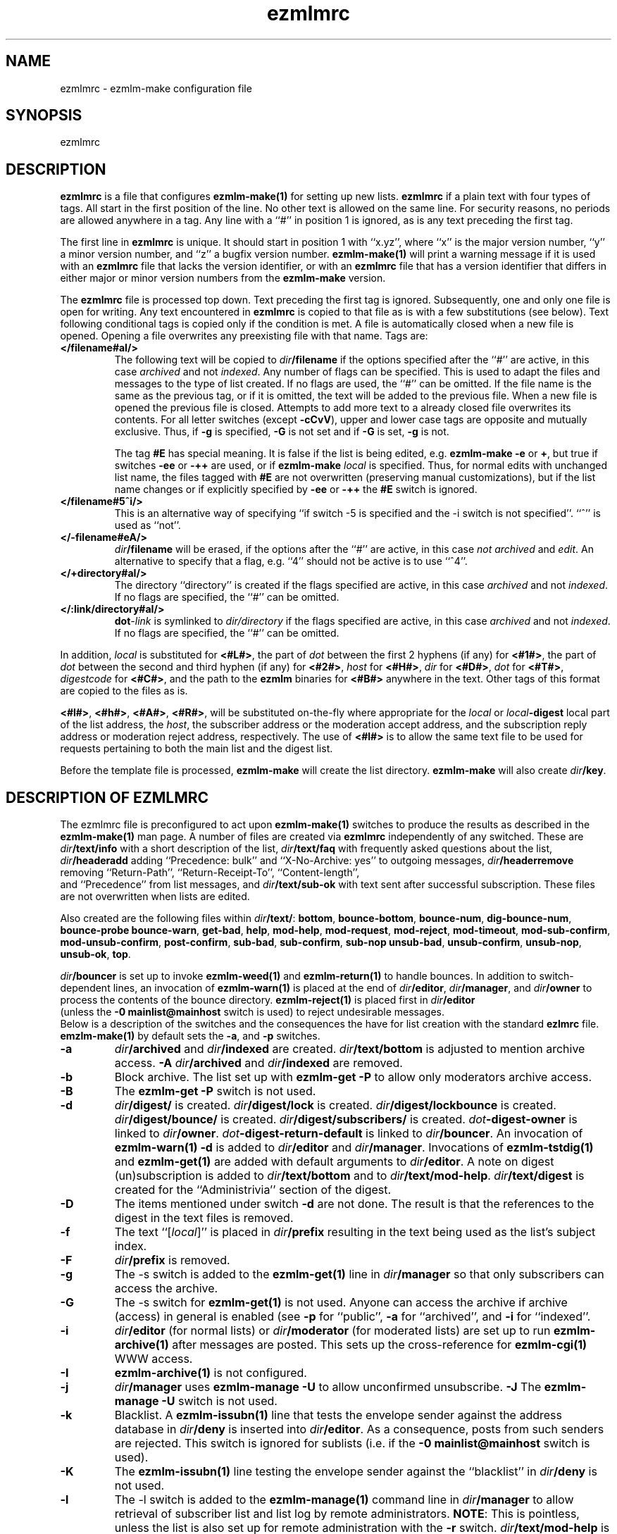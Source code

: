 .\" $Id$
.TH ezmlmrc 5
.UC 4
.SH NAME
ezmlmrc \- ezmlm-make configuration file
.SH SYNOPSIS
ezmlmrc
.SH DESCRIPTION
.LP
.B ezmlmrc
is a file that configures
.B ezmlm-make(1)
for setting up new lists.
.B ezmlmrc
if a plain text with four types
of tags. All start in
the first position of the line.
No other text is allowed on the same line. For
security reasons, no periods are allowed anywhere in a tag.
Any line with a ``#'' in position 1 is ignored,
as is any text preceding the first tag.

The first line
in
.B ezmlmrc
is unique. It should start in position 1 with ``x.yz'', where
``x'' is the major version number, ``y'' a minor version number, and ``z''
a bugfix version number.
.B ezmlm-make(1)
will print a warning message if it is used with an
.B ezmlmrc
file that lacks the version identifier, or with an
.B ezmlmrc
file that has a version identifier that differs in
either major or minor version numbers from the
.B ezmlm-make
version.

The
.B ezmlmrc
file is processed top down. Text preceding the first tag is ignored.
Subsequently, one and only one file is open for writing. Any text encountered
in
.B ezmlmrc
is copied to that file as is with a few substitutions (see below). Text
following conditional tags is copied only if the condition is met. A file is
automatically closed when a new file is opened. Opening a file overwrites
any preexisting file with that name.
Tags are:

.TP
.B </filename#aI/>
The following text will be copied to
.IR dir\fB/filename
if the options specified after the ``#'' are active, in this case
.I archived
and not
.IR indexed .
Any number of flags can be specified. This is used to adapt the files and
messages to the type of list created. If no flags are
used, the ``#'' can be omitted. If the file name is the same as the previous
tag, or if it is omitted, the text will be added to the previous file.
When a new file is opened the previous file is closed. Attempts to add
more text to a already closed file overwrites its contents.
For all letter switches (except
.BR \-cCvV ),
upper and lower
case tags are opposite and mutually exclusive. Thus, if
.B \-g
is specified,
.B \-G
is not set and
if
.B \-G
is set,
.B -g
is not.

The tag
.B #E
has special meaning. It is false if the list is being edited, e.g.
.B ezmlm-make
.B \-e
or
.BR \+ ,
but true
if switches
.B \-ee
or
.BR \-++
are used, or if
.B ezmlm-make
.I local
is specified. Thus, for normal edits with unchanged list name, the files
tagged with
.B #E
are not overwritten (preserving manual customizations), but if the list name
changes or if explicitly specified by
.B \-ee
or
.BR \-++
the
.B #E
switch is ignored.

.TP
.B </filename#5^i/>
This is an alternative way of specifying ``if switch \-5 is specified and
the \-i switch is not specified''. ``^'' is used as ``not''.
.TP
.B </-filename#eA/>
.IR dir\fB/filename
will be erased, if the options after the ``#'' are active, in this case
.I not archived
and
.IR edit .
An alternative to specify that a flag, e.g. ``4'' should not be active is
to use ``^4''.
.TP
.B </+directory#aI/>
The directory ``directory'' is created if the flags specified are active, in
this case
.I archived
and not
.IR indexed .
If no flags are specified, the ``#'' can be
omitted.
.TP
.B </:link/directory#aI/>
.B dot\fI\-link
is symlinked to
.I dir/directory
if the flags specified are active, in
this case
.I archived
and not
.IR indexed .
If no flags are specified, the ``#'' can be
omitted.
.PP
In addition,
.I local
is substituted for
.BR <#L#> ,
the part of
.I dot
between the first 2 hyphens (if any) for
.BR <#1#> ,
the part of
.I dot
between the second and third hyphen (if any) for
.BR <#2#> ,
.I host
for
.BR <#H#> ,
.I dir
for
.BR <#D#> ,
.I dot
for
.BR <#T#> ,
.I digestcode
for
.BR <#C#> ,
and the path to the
.B ezmlm
binaries for
.BR <#B#>
anywhere in the text. Other tags of this format are copied to the files as is.

.BR <#l#> ,
.BR <#h#> ,
.BR <#A#> ,
.BR <#R#> ,
will be substituted on-the-fly where appropriate for the
.IR local
or
.IR local\fB\-digest
local part of the list address, the
.IR host ,
the subscriber address or the moderation accept address,
and the subscription reply address or moderation reject address, respectively.
The use of
.BR <#l#>
is to allow the same text file to be used for requests pertaining to both
the main list and the digest list.

Before the template file is processed,
.B ezmlm-make
will create the list directory.
.B ezmlm-make
will also create
.IR dir\fB/key .
.SH "DESCRIPTION OF EZMLMRC"
The ezmlmrc file is preconfigured to act upon
.B ezmlm-make(1)
switches to produce the results as described in the
.B ezmlm-make(1)
man page.
A number of files are created via
.B ezmlmrc
independently of any switched. These are
.I dir\fB/text/info
with a short description of the list,
.I dir\fB/text/faq
with frequently asked questions about the list,
.I dir\fB/headeradd
adding ``Precedence: bulk'' and ``X-No-Archive: yes'' to outgoing messages,
.I dir\fB/headerremove
removing ``Return-Path'', ``Return-Receipt-To'', ``Content-length'',
 and ``Precedence'' from list messages, and
.I dir\fB/text/sub-ok
with text sent after successful subscription. These files are not overwritten
when lists are edited.

Also created are the following files within
.IR dir\fB/text/ :
.BR bottom ,
.BR bounce-bottom ,
.BR bounce-num ,
.BR dig-bounce-num ,
.BR bounce-probe
.BR bounce-warn ,
.BR get-bad ,
.BR help ,
.BR mod-help ,
.BR mod-request ,
.BR mod-reject ,
.BR mod-timeout ,
.BR mod-sub-confirm ,
.BR mod-unsub-confirm ,
.BR post-confirm ,
.BR sub-bad ,
.BR sub-confirm ,
.BR sub-nop
.BR unsub-bad ,
.BR unsub-confirm ,
.BR unsub-nop ,
.BR unsub-ok ,
.BR top .

.I dir\fB/bouncer
is set up to invoke
.B ezmlm-weed(1)
and
.B ezmlm-return(1)
to handle bounces.
In addition to switch-dependent lines, an invocation of
.B ezmlm-warn(1)
is placed at the end of
.IR dir\fB/editor ,
.IR dir\fB/manager ,
and
.I dir\fB/owner
to process the contents of the bounce directory.
.BR ezmlm-reject(1)
is placed first in
.I dir\fB/editor
 (unless the
.B \-0\ mainlist@mainhost
switch is used) to reject undesirable messages.
 Below is a description of the switches and the consequences
the have for list creation with the standard
.B ezlmrc
file.
.B emzlm-make(1)
by default sets the
.BR \-a ,
and
.B \-p
switches.
.TP
.B \-a
.I dir\fB/archived
and
.I dir\fB/indexed
are created.
.I dir\fB/text/bottom
is adjusted to mention archive access.
.B \-A
.I dir\fB/archived
and
.I dir\fB/indexed
are removed.
.TP
.B \-b
Block archive. The list set up with
.B ezmlm-get -P
to allow only moderators archive access.
.TP
.B \-B
The
.B ezmlm-get -P
switch is not used.
.TP
.B \-d
.I dir\fB/digest/
is created.
.I dir\fB/digest/lock
is created.
.I dir\fB/digest/lockbounce
is created.
.I dir\fB/digest/bounce/
is created.
.I dir\fB/digest/subscribers/
is created.
.I dot\fB-digest-owner
is linked to
.IR dir\fB/owner .
.I dot\fB-digest-return-default
is linked to
.IR dir\fB/bouncer .
An invocation of
.B ezmlm-warn(1) -d
is added to
.I dir\fB/editor
and
.IR dir\fB/manager .
Invocations of
.B ezmlm-tstdig(1)
and
.B ezmlm-get(1)
are added with default arguments to
.IR dir\fB/editor .
A note on digest (un)subscription is added to
.I dir\fB/text/bottom
and to
.IR dir\fB/text/mod-help .
.I dir\fB/text/digest
is created for the ``Administrivia'' section of the digest.
.TP
.B \-D
The items mentioned under switch
.B \-d
are not done. The result is that the references to the digest
in the text files is removed.
.TP
.B \-f
The text ``[\fIlocal\fR]'' is placed in
.I dir\fB/prefix
resulting in the text being used as the list's subject index.
.TP
.B \-F
.I dir\fB/prefix
is removed.
.TP
.B \-g
The -s switch is added to the
.B ezmlm-get(1)
line in
.I dir\fB/manager
so that only subscribers can access the archive.
.TP
.B \-G
The -s switch for
.B ezmlm-get(1)
is not used. Anyone can access the archive if archive (access) in general
is enabled (see
.B \-p
for ``public'',
.B \-a
for ``archived'', and
.B \-i
for ``indexed''.
.TP
.B \-i
.I dir\fB/editor
(for normal lists)
or
.I dir\fB/moderator
(for moderated lists)
are set up to run
.B ezmlm-archive(1)
after messages are posted. This sets up the cross-reference for
.B ezmlm-cgi(1)
WWW access.
.TP
.B \-I
.B ezmlm-archive(1)
is not configured.
.TP
.B \-j
.I dir\fB/manager
uses
.B ezmlm-manage -U
to allow unconfirmed unsubscribe.
.B \-J
The
.B ezmlm-manage -U
switch is not used.
.TP
.B \-k
Blacklist. A
.B ezmlm-issubn(1)
line that tests the envelope sender against the address database in
.I dir\fB/deny
is inserted into
.IR dir\fB/editor .
As a consequence, posts from such senders are rejected. This switch is ignored
for sublists (i.e. if the
.B \-0\ mainlist@mainhost
switch is used).
.TP
.B \-K
The
.B ezmlm-issubn(1)
line testing the envelope sender against the ``blacklist'' in
.I dir\fB/deny
is not used.
.TP
.B \-l
The -l switch is added to the
.B ezmlm-manage(1)
command line in
.I dir\fB/manager
to allow retrieval of subscriber list and list log by remote administrators.
.BR NOTE :
This is pointless, unless the list is also set up for remote administration
with the
.B \-r
switch.
.I dir\fB/text/mod-help
is adjusted.
.TP
.B \-L
Do not allow access to the subscriber list under any circumstances. The
.B ezmlm-manage(1)
\-l switch is not specified.
.TP
.B \-m
Message moderation.
.I dir\fB/modpost
is created.
.I dir\fB/editor
is set up with
.B ezmlm-store(1)
instead of
.BR ezmlm-send(1) .a
.I dir\fB/moderator
is set up with
.BR ezmlm-moderate(1) ,
and
.BR ezmlm-clean(1) .
.I dot\fB/\-accept-default
and
.I dot\fB/-reject-default
are linked to
.IR dir\fB/moderator .
.I dir\fB/text/mod-help
is adjusted.
Special action is taken when the
.B \-m
switch is combined with
.BR \-u .
In this case, the setup is as for the
.B \-m
switch alone, but
.I dir\fB/editor
is set up with
.B ezmlm-gate(1)
which will fork
.B ezmlm-send(1)
for posts with an envelope sender that is a subscriber or a moderator, and
for
.B ezmlm-store(1)
for posts with other envelope senders. The consequence is that posts from
subscribers (with the usual caveats for SENDER checks) are posted directly,
whereas other posts are sent for moderation.
.TP
.B \-M
No message moderation.
.I dir\fB/editor
is set up with
.B ezmlm-send(1)
as usual.
.I dir\fB/moderator
is removed.
.TP
.B \-n
Allow text file editing.
.ezmlm-manage(1)
in
.I dir\fB/manager
is set up with the \-e switch to allow remote admins to via E-mail edit
the files in
.IR dir\fB/text/ .
.BR NOTE :
This is pointless, unless the list is also set up for remote administration
with the
.B \-r
switch.
.I dir\fB/text/mod-help
is adjusted.
.TP
.B \-N
Remote editing of files in
.I dir\fB/text
is not allowed.
The -e switch for
.B ezmlm-manage
will not be used. 
.TP
.B \-o
For moderated lists, the
.B ezmlm-store -P
switch is used so that posts from non-moderators are rejected rather than
sent for moderation. This is for some announcement lists.
.TP
.B \-O
The
.B ezmlm-store -P
switch is not used.
.TP
.B \-p
Public.
.I dir\fB/public
is created.
.TP
.B \-P
Not public.
.I dir\fB/public
is removed.
.TP
.B \-q
A line with
.B ezmlm-request(1)
is added to
.I dir\manager
to service commands in the ``Subject'' line of messages sent to the
``list-request'' address.
.TP
.B \-Q
.B ezmlm-request(1)
is not used.
.TP
.B \-r
Remote admin.
.I dir\fB/remote
is created.
.I dir\fB/text/mod-help
is adjusted.
.TP
.B \-R
.I dir\fB/remote
is removed.
.TP
.B \-s
Subscription moderation.
.I dir\fB/modsub
is created.
.I dir\fB/text/mod-help
is adjusted.
.I dir\fB/text/sub-confirm
is adjusted.
.TP
.B \-S
.I dir\fB/modsub
is removed.
.TP
.B \-t
.I dir\fB/text/trailer
is created with instructions on how to unsubscribe.
.TP
.B \-T
.I dir\fB/text/trailer
is removed.
.TP
.B \-u
User-only posts.
.I dir\fB/editor
is set up with an
.B ezmlm-issubn(1)
line to check the envelope sender against the subscriber address databases.
If the sender is not found, the post is rejected. This results in
subscriber-only posts, with the usual caveats for SENDER checks.
Special action is taken when the
.B \-u
switch is combined with
.BR \-m .
In this case, the setup is as for the
.B \-m
switch alone, but
.I dir\fB/editor
is set up with
.B ezmlm-gate(1)
which will fork
.B ezmlm-send(1)
for posts with an envelope sender that is a subscriber or a moderator, and
for
.B ezmlm-store(1)
for posts with other envelope senders.
.B ezmlm-clean(1)
is set up with the \-R switch.
The consequence is that posts from
subscribers (with the usual caveats for SENDER checks) are posted directly,
whereas other posts are sent for moderation.
.B ezmlm-clean(1)
is set up with the \-R switch.
Thus, ignored posts are silently
removed rather than returned to sender.
.TP
.B \-U
The
.B ezmlm-issubn(1)
line
restricting posts by envelope sender is not used.
.TP
.B \-w
The
Remove the
.B ezmlm-warn(1)
invocations from the list setup. It is assumed that
.B ezmlm-warn(1)
for both
.I local@host
and
.I local-digest@host
will be run by other means, such as crond.
If the
.B \-6
switch is used with this switch, the local list name will be added to the
SQL config info for
.I dir\fB/sql
and
.I dir\fB/digest/sql .
This is to support building the main list for a distributed list using
a SQL address database. In addition,
.B ezmlm-receipt(1)
will be set up for bounce handling in
.I dir\fB/bouncer
instead of
.BR ezmlm-return(1).
.TP
.B \-W
No action taken.
.TP
.B \-xyzXYZ
User configurable. By default, if the
.B \-x
switch is specified,
.I dir\fB/mimeremove 
is created. This file contains many MIME types not routinely supported.
MIME types in
.I dir\fB/mimeremove are stripped from multipart posts before archiving
and distribution.
To view the list of
MIME types, see
.B ezmlmrc
or create a list and list
.IR dir\fB/mimeremove .
In addition
.I dir\fB/msgsize
is created containing ``40000:2'' causing
.B ezmlm-reject(1)
to reject all posts that have a body of less than 2 bytes (empty) or
more than 40000 bytes (too large).
.TP
.B \-0\fI\ mainlist@mainhost
.I dir\fB/sublist
is created with ``mainlist@mainhost''.
.B dir\fB/ezmlm-reject
is not used in
.I dir\fB/editor
to avoid rejecting messages that the main list has accepted.
.TP
.B \-3\fI\ fromarg
The list is set up to add ``from'' to
.I dir/fB/headerremove
and
.B From:\fI fromarg
to
.IR dir\fB/headeradd .
This replaces the incoming ``From:'' header as desirable for some announcement
lists.
.TP
.B \-4\fI\ tstdigopts
.I tstdigopts
will be used as the arguments for
.ezmlm-tstdig(1)
in
.IR dir\fB/editor .
This must be both switches and their arguments for
.BR ezmlm-tstdig(1) .
.BR NOTE :
This is pointless, unless the list is also set up for digests
with the
.B \-d
switch.
.TP
.B \-5\fI\ owner@ownerhost
.I owner@ownerhost is placed in
.I dir\fB/owner
so that mail to ``list-owner'' is forwarded to that address, rather than
being stored in
.IR dir\fB/Mailbox .
If the address does not start with an underscore or alphanumeric character,
the argument must start with an ampersand.
.TP
.B \-6\fI\ host:port:user:password:datab:table
.TP
The string, followed by the list name is placed in
.IR dir\fB/sql .
The same string with ``table'' suffixed with ``_digest'' and ``_allow''
is placed in
.I dir\fB/digest/sql
and
.IR dir\fB/allow/sql ,
respectively.
.B \-7\fI\ /msgmodPath
.I msgmodPath
is placed in
.IR dir\fB/modpost
is the list is set up for message moderation with the
.B \-m
switch.
.TP
.B \-8\fI\ /submodPath
.I submodPath
is placed in
.IR dir\fB/modsub
is the list is set up for subscription moderation with the
.B \-s
switch.
.TP
.B \-9\fI\ /remoteAdminPath
.I remoteAdminPath
is placed in
.IR dir\fB/remote
is the list is set up for remote administration with the
.B \-r
switch.
.SH "SEE ALSO"
ezmlm(5),
ezmlm-clean(1),
ezmlm-gate(1),
ezmlm-get(1),
ezmlm-issubn(1),
ezmlm-make(1),
ezmlm-manage(1),
ezmlm-moderate(1),
ezmlm-request(1),
ezmlm-return(1),
ezmlm-send(1),
ezmlm-store(1),
ezmlm-tstdig(1),
ezmlm-warn(1),
